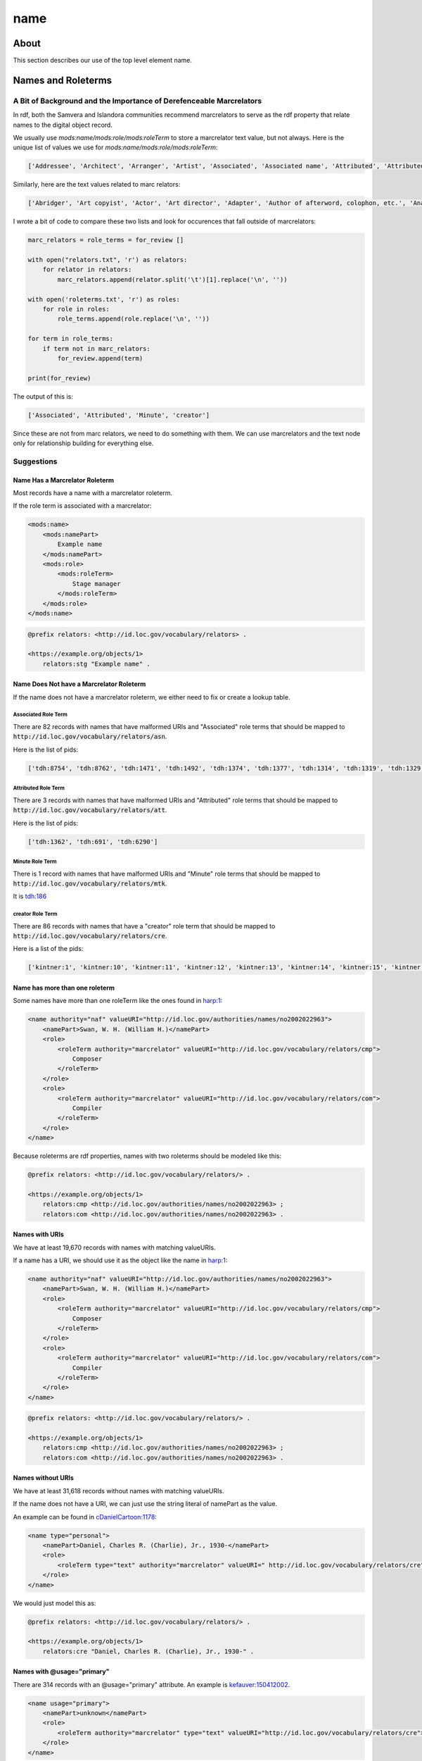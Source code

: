 ====
name
====

-----
About
-----

This section describes our use of the top level element name.

-------------------
Names and Roleterms
-------------------

A Bit of Background and the Importance of Derefenceable Marcrelators
====================================================================

In rdf, both the Samvera and Islandora communities recommend marcrelators to serve as the rdf property that relate names
to the digital object record.

We usually use `mods:name/mods:role/mods:roleTerm` to store a marcrelator text value, but not always.  Here is the unique
list of values we use for `mods:name/mods:role/mods:roleTerm`:

.. code-block:: python

    ['Addressee', 'Architect', 'Arranger', 'Artist', 'Associated', 'Associated name', 'Attributed', 'Attributed name', 'Author', 'Autographer', 'Cartographer', 'Choreographer', 'Client', 'Compiler', 'Composer', 'Contractor', 'Contributor', 'Copyright holder', 'Correspondent', 'Costume designer', 'Creator', 'Dedicatee', 'Depicted', 'Designer', 'Distributor', 'Donor', 'Editor', 'Engraver', 'Former owner', 'Honoree', 'Illustrator', 'Instrumentalist', 'Interviewee', 'Interviewer', 'Issuing body', 'Lithographer', 'Lyricist', 'Minute', 'Music copyist', 'Musical director', 'Originator', 'Other', 'Owner', 'Performer', 'Photographer', 'Printer', 'Printer of plates', 'Producer', 'Production company', 'Publisher', 'Set designer', 'Signer', 'Stage director', 'Stage manager', 'Standards body', 'Surveyor', 'Videographer', 'Witness', 'creator']

Similarly, here are the text values related to marc relators:

.. code-block:: python

    ['Abridger', 'Art copyist', 'Actor', 'Art director', 'Adapter', 'Author of afterword, colophon, etc.', 'Analyst', 'Animator', 'Annotator', 'Bibliographic antecedent', 'Appellee', 'Appellant', 'Applicant', 'Author in quotations or text abstracts', 'Architect', 'Artistic director', 'Arranger', 'Artist', 'Assignee', 'Associated name', 'Autographer', 'Attributed name', 'Auctioneer', 'Author of dialog', 'Author of introduction, etc.', 'Screenwriter', 'Author', 'Binding designer', 'Bookjacket designer', 'Book designer', 'Book producer', 'Blurb writer', 'Binder', 'Bookplate designer', 'Broadcaster', 'Braille embosser', 'Bookseller', 'Caster', 'Conceptor', 'Choreographer', 'Collaborator', 'Client', 'Calligrapher', 'Colorist', 'Collotyper', 'Commentator', 'Composer', 'Compositor', 'Conductor', 'Cinematographer', 'Censor', 'Contestant-appellee', 'Collector', 'Compiler', 'Conservator', 'Collection registrar', 'Contestant', 'Contestant-appellant', 'Court governed', 'Cover designer', 'Copyright claimant', 'Complainant-appellee', 'Copyright holder', 'Complainant', 'Complainant-appellant', 'Creator', 'Correspondent', 'Corrector', 'Court reporter', 'Consultant', 'Consultant to a project', 'Costume designer', 'Contributor', 'Contestee-appellee', 'Cartographer', 'Contractor', 'Contestee', 'Contestee-appellant', 'Curator', 'Commentator for written text', 'Distribution place', 'Defendant', 'Defendant-appellee', 'Defendant-appellant', 'Degree granting institution', 'Degree supervisor', 'Dissertant', 'Delineator', 'Dancer', 'Donor', 'Depicted', 'Depositor', 'Draftsman', 'Director', 'Designer', 'Distributor', 'Data contributor', 'Dedicatee', 'Data manager', 'Dedicator', 'Dubious author', 'Editor of compilation', 'Editor of moving image work', 'Editor', 'Engraver', 'Electrician', 'Electrotyper', 'Engineer', 'Enacting jurisdiction', 'Etcher', 'Event place', 'Expert', 'Facsimilist', 'Film distributor', 'Field director', 'Film editor', 'Film director', 'Filmmaker', 'Former owner', 'Film producer', 'Funder', 'First party', 'Forger', 'Geographic information specialist', 'Graphic technician', 'Host institution', 'Honoree', 'Host', 'Illustrator', 'Illuminator', 'Inscriber', 'Inventor', 'Issuing body', 'Instrumentalist', 'Interviewee', 'Interviewer', 'Judge', 'Jurisdiction governed', 'Laboratory', 'Librettist', 'Laboratory director', 'Lead', 'Libelee-appellee', 'Libelee', 'Lender', 'Libelee-appellant', 'Lighting designer', 'Libelant-appellee', 'Libelant', 'Libelant-appellant', 'Landscape architect', 'Licensee', 'Licensor', 'Lithographer', 'Lyricist', 'Music copyist', 'Metadata contact', 'Medium', 'Manufacture place', 'Manufacturer', 'Moderator', 'Monitor', 'Marbler', 'Markup editor', 'Musical director', 'Metal-engraver', 'Minute taker', 'Musician', 'Narrator', 'Opponent', 'Originator', 'Organizer', 'Onscreen presenter', 'Other', 'Owner', 'Panelist', 'Patron', 'Publishing director', 'Publisher', 'Project director', 'Proofreader', 'Photographer', 'Platemaker', 'Permitting agency', 'Production manager', 'Printer of plates', 'Papermaker', 'Puppeteer', 'Praeses', 'Process contact', 'Production personnel', 'Presenter', 'Performer', 'Programmer', 'Printmaker', 'Production company', 'Producer', 'Production place', 'Production designer', 'Printer', 'Provider', 'Patent applicant', 'Plaintiff-appellee', 'Plaintiff', 'Patent holder', 'Plaintiff-appellant', 'Publication place', 'Rubricator', 'Recordist', 'Recording engineer', 'Addressee', 'Radio director', 'Redaktor', 'Renderer', 'Researcher', 'Reviewer', 'Radio producer', 'Repository', 'Reporter', 'Responsible party', 'Respondent-appellee', 'Restager', 'Respondent', 'Restorationist', 'Respondent-appellant', 'Research team head', 'Research team member', 'Scientific advisor', 'Scenarist', 'Sculptor', 'Scribe', 'Sound designer', 'Secretary', 'Stage director', 'Signer', 'Supporting host', 'Seller', 'Singer', 'Speaker', 'Sponsor', 'Second party', 'Surveyor', 'Set designer', 'Setting', 'Storyteller', 'Stage manager', 'Standards body', 'Stereotyper', 'Technical director', 'Teacher', 'Thesis advisor', 'Television director', 'Television producer', 'Transcriber', 'Translator', 'Type designer', 'Typographer', 'University place', 'Voice actor', 'Videographer', 'Vocalist', 'Writer of added commentary', 'Writer of added lyrics', 'Writer of accompanying material', 'Writer of added text', 'Woodcutter', 'Wood engraver', 'Writer of introduction', 'Witness', 'Writer of preface', 'Writer of supplementary textual content']

I wrote a bit of code to compare these two lists and look for occurences that fall outside of marcrelators:

.. code-block:: python

    marc_relators = role_terms = for_review []

    with open("relators.txt", 'r') as relators:
        for relator in relators:
            marc_relators.append(relator.split('\t')[1].replace('\n', ''))

    with open('roleterms.txt', 'r') as roles:
        for role in roles:
            role_terms.append(role.replace('\n', ''))

    for term in role_terms:
        if term not in marc_relators:
            for_review.append(term)

    print(for_review)

The output of this is:

.. code-block:: python

    ['Associated', 'Attributed', 'Minute', 'creator']

Since these are not from marc relators, we need to do something with them.  We can use marcrelators and the text node
only for relationship building for everything else.

Suggestions
===========

Name Has a Marcrelator Roleterm
-------------------------------

Most records have a name with a marcrelator roleterm.

If the role term is associated with a marcrelator:

.. code-block:: xml

    <mods:name>
        <mods:namePart>
            Example name
        </mods:namePart>
        <mods:role>
            <mods:roleTerm>
                Stage manager
            </mods:roleTerm>
        </mods:role>
    </mods:name>

.. code-block:: turtle

    @prefix relators: <http://id.loc.gov/vocabulary/relators> .

    <https://example.org/objects/1>
        relators:stg "Example name" .

Name Does Not have a Marcrelator Roleterm
-----------------------------------------

If the name does not have a marcrelator roleterm, we either need to fix or create a lookup table.

Associated Role Term
^^^^^^^^^^^^^^^^^^^^

There are 82 records with names that have malformed URIs and "Associated" role terms that should be mapped to
:code:`http://id.loc.gov/vocabulary/relators/asn`.

Here is the list of pids:

.. code-block:: python

    ['tdh:8754', 'tdh:8762', 'tdh:1471', 'tdh:1492', 'tdh:1374', 'tdh:1377', 'tdh:1314', 'tdh:1319', 'tdh:1329', 'tdh:1335', 'tdh:1349', 'tdh:1352', 'tdh:1356', 'tdh:1365', 'tdh:1368', 'tdh:1371', 'tdh:197', 'tdh:202', 'tdh:131', 'tdh:6951', 'tdh:7092', 'tdh:7001', 'tdh:7171', 'tdh:9334', 'tdh:9462', 'tdh:9380', 'tdh:9383', 'tdh:9374', 'tdh:9377', 'tdh:9407', 'tdh:9409', 'tdh:9412', 'tdh:9415', 'tdh:80', 'tdh:7287', 'tdh:7328', 'tdh:7423', 'tdh:9281', 'tdh:9154', 'tdh:9157', 'tdh:9232', 'tdh:9234', 'tdh:9237', 'tdh:9240', 'tdh:9185', 'tdh:9120', 'tdh:7560', 'tdh:8829', 'tdh:8835', 'tdh:9004', 'tdh:9038', 'tdh:9051', 'tdh:9064', 'tdh:8931', 'tdh:8787', 'tdh:8800', 'tdh:8343', 'tdh:8301', 'tdh:8307', 'tdh:5548', 'tdh:418', 'tdh:426', 'tdh:5330', 'tdh:5362', 'tdh:6907', 'tdh:5888', 'tdh:432', 'tdh:434', 'tdh:6774', 'tdh:6637', 'tdh:6670', 'tdh:6779', 'tdh:5632', 'tdh:6213', 'tdh:1561', 'tdh:1651', 'tdh:1583', 'tdh:7851', 'tdh:7814', 'tdh:7881', 'tdh:802', 'tdh:804']

Attributed Role Term
^^^^^^^^^^^^^^^^^^^^

There are 3 records with names that have malformed URIs and "Attributed" role terms that should be mapped to
:code:`http://id.loc.gov/vocabulary/relators/att`.

Here is the list of pids:

.. code-block:: python

    ['tdh:1362', 'tdh:691', 'tdh:6290']

Minute Role Term
^^^^^^^^^^^^^^^^

There is 1 record with names that have malformed URIs and "Minute" role terms that should be mapped to
:code:`http://id.loc.gov/vocabulary/relators/mtk`.

It is `tdh:186 <https://digital.lib.utk.edu/collections/islandora/object/tdh%3A186/>`_

creator Role Term
^^^^^^^^^^^^^^^^^

There are 86 records with names that have a "creator" role term that should be mapped to
:code:`http://id.loc.gov/vocabulary/relators/cre`.

Here is a list of the pids:

.. code-block:: python

    ['kintner:1', 'kintner:10', 'kintner:11', 'kintner:12', 'kintner:13', 'kintner:14', 'kintner:15', 'kintner:16', 'kintner:17', 'kintner:30', 'kintner:31', 'kintner:32', 'kintner:33', 'kintner:34', 'kintner:35', 'kintner:36', 'kintner:37', 'kintner:38', 'kintner:39', 'kintner:4', 'kintner:40', 'kintner:41', 'kintner:42', 'kintner:44', 'kintner:21', 'kintner:22', 'kintner:23', 'kintner:24', 'kintner:25', 'kintner:26', 'kintner:27', 'kintner:28', 'kintner:3', 'kintner:18', 'kintner:19', 'kintner:2', 'kintner:20', 'kintner:43', 'kintner:53', 'kintner:54', 'kintner:56', 'kintner:57', 'kintner:6', 'kintner:7', 'kintner:8', 'kintner:9', 'kintner:45', 'kintner:46', 'kintner:47', 'kintner:48', 'kintner:49', 'kintner:5', 'kintner:50', 'kintner:51', 'kintner:52', 'volvoices:11019', 'volvoices:11020', 'volvoices:11021', 'volvoices:11022', 'volvoices:11023', 'volvoices:11024', 'volvoices:11008', 'volvoices:11009', 'volvoices:11010', 'volvoices:11012', 'volvoices:11013', 'volvoices:11014', 'volvoices:11015', 'volvoices:11016', 'volvoices:11017', 'volvoices:10997', 'volvoices:10999', 'volvoices:11000', 'volvoices:11001', 'volvoices:11002', 'volvoices:11004', 'volvoices:11005', 'volvoices:11006', 'volvoices:11007', 'volvoices:10992', 'volvoices:10993', 'volvoices:10994', 'volvoices:10995', 'volvoices:10996', 'volvoices:10862', 'volvoices:10863']

Name has more than one roleterm
-------------------------------

Some names have more than one roleTerm like the ones found in
`harp:1 <https://digital.lib.utk.edu/collections/islandora/object/harp%3A1/datastream/MODS>`_:

.. code-block:: xml

    <name authority="naf" valueURI="http://id.loc.gov/authorities/names/no2002022963">
        <namePart>Swan, W. H. (William H.)</namePart>
        <role>
            <roleTerm authority="marcrelator" valueURI="http://id.loc.gov/vocabulary/relators/cmp">
                Composer
            </roleTerm>
        </role>
        <role>
            <roleTerm authority="marcrelator" valueURI="http://id.loc.gov/vocabulary/relators/com">
                Compiler
            </roleTerm>
        </role>
    </name>

Because roleterms are rdf properties, names with two roleterms should be modeled like this:

.. code-block:: turtle

    @prefix relators: <http://id.loc.gov/vocabulary/relators/> .

    <https://example.org/objects/1>
        relators:cmp <http://id.loc.gov/authorities/names/no2002022963> ;
        relators:com <http://id.loc.gov/authorities/names/no2002022963> .

Names with URIs
---------------

We have at least 19,670 records with names with matching valueURIs.

If a name has a URI, we should use it as the object like the name in
`harp:1 <https://digital.lib.utk.edu/collections/islandora/object/harp%3A1/datastream/MODS>`_:

.. code-block:: xml

    <name authority="naf" valueURI="http://id.loc.gov/authorities/names/no2002022963">
        <namePart>Swan, W. H. (William H.)</namePart>
        <role>
            <roleTerm authority="marcrelator" valueURI="http://id.loc.gov/vocabulary/relators/cmp">
                Composer
            </roleTerm>
        </role>
        <role>
            <roleTerm authority="marcrelator" valueURI="http://id.loc.gov/vocabulary/relators/com">
                Compiler
            </roleTerm>
        </role>
    </name>

.. code-block:: turtle

    @prefix relators: <http://id.loc.gov/vocabulary/relators/> .

    <https://example.org/objects/1>
        relators:cmp <http://id.loc.gov/authorities/names/no2002022963> ;
        relators:com <http://id.loc.gov/authorities/names/no2002022963> .


Names without URIs
------------------

We have at least 31,618 records without names with matching valueURIs.

If the name does not have a URI, we can just use the string literal of namePart as the value.

An example can be found in `cDanielCartoon:1178 <https://digital.lib.utk.edu/collections/islandora/object/cDanielCartoon%3A1178/datastream/MODS>`_:

.. code-block:: xml

    <name type="personal">
        <namePart>Daniel, Charles R. (Charlie), Jr., 1930-</namePart>
        <role>
            <roleTerm type="text" authority="marcrelator" valueURI=" http://id.loc.gov/vocabulary/relators/cre">Creator</roleTerm>
        </role>
    </name>

We would just model this as:

.. code-block:: turtle

    @prefix relators: <http://id.loc.gov/vocabulary/relators/> .

    <https://example.org/objects/1>
        relators:cre "Daniel, Charles R. (Charlie), Jr., 1930-" .

Names with @usage="primary"
---------------------------

There are 314 records with an @usage="primary" attribute.  An example is
`kefauver:150412002 <https://digital.lib.utk.edu/collections/islandora/object/kefauver%3A150412002/datastream/MODS>`_.

.. code-block:: xml

    <name usage="primary">
        <namePart>unknown</namePart>
        <role>
            <roleTerm authority="marcrelator" type="text" valueURI="http://id.loc.gov/vocabulary/relators/cre">Creator</roleTerm>
        </role>
    </name>

We should drop this.

